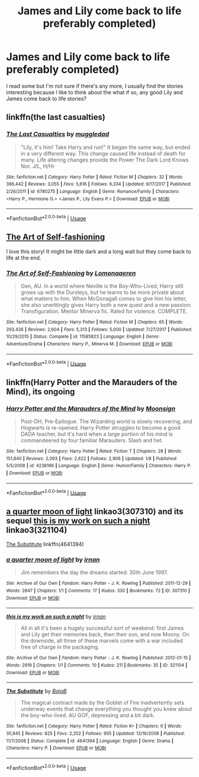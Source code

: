 #+TITLE: James and Lily come back to life preferably completed)

* James and Lily come back to life preferably completed)
:PROPERTIES:
:Author: beccaslays
:Score: 3
:DateUnix: 1557801751.0
:DateShort: 2019-May-14
:END:
I read some but I'm not sure if there's any more, I usually find the stories interesting because I like to think about the what if so, any good Lily and James come back to life stories?


** linkffn(the last casualties)
:PROPERTIES:
:Author: Namzeh011
:Score: 2
:DateUnix: 1557822254.0
:DateShort: 2019-May-14
:END:

*** [[https://www.fanfiction.net/s/6780275/1/][*/The Last Casualties/*]] by [[https://www.fanfiction.net/u/1510989/muggledad][/muggledad/]]

#+begin_quote
  "Lily, it's him! Take Harry and run!" It began the same way, but ended in a very different way. This change caused life instead of death for many. Life altering changes provide the Power The Dark Lord Knows Not. J/L, H/Hr
#+end_quote

^{/Site/:} ^{fanfiction.net} ^{*|*} ^{/Category/:} ^{Harry} ^{Potter} ^{*|*} ^{/Rated/:} ^{Fiction} ^{M} ^{*|*} ^{/Chapters/:} ^{32} ^{*|*} ^{/Words/:} ^{386,442} ^{*|*} ^{/Reviews/:} ^{3,055} ^{*|*} ^{/Favs/:} ^{5,616} ^{*|*} ^{/Follows/:} ^{6,334} ^{*|*} ^{/Updated/:} ^{9/17/2017} ^{*|*} ^{/Published/:} ^{2/26/2011} ^{*|*} ^{/id/:} ^{6780275} ^{*|*} ^{/Language/:} ^{English} ^{*|*} ^{/Genre/:} ^{Romance/Family} ^{*|*} ^{/Characters/:} ^{<Harry} ^{P.,} ^{Hermione} ^{G.>} ^{<James} ^{P.,} ^{Lily} ^{Evans} ^{P.>} ^{*|*} ^{/Download/:} ^{[[http://www.ff2ebook.com/old/ffn-bot/index.php?id=6780275&source=ff&filetype=epub][EPUB]]} ^{or} ^{[[http://www.ff2ebook.com/old/ffn-bot/index.php?id=6780275&source=ff&filetype=mobi][MOBI]]}

--------------

*FanfictionBot*^{2.0.0-beta} | [[https://github.com/tusing/reddit-ffn-bot/wiki/Usage][Usage]]
:PROPERTIES:
:Author: FanfictionBot
:Score: 2
:DateUnix: 1557822289.0
:DateShort: 2019-May-14
:END:


** [[https://m.fanfiction.net/s/11585823/1/][The Art of Self-fashioning]]

I love this story! It might be little dark and a long wait but they come back to life at the end.
:PROPERTIES:
:Author: jayswandschrank
:Score: 1
:DateUnix: 1557828749.0
:DateShort: 2019-May-14
:END:

*** [[https://www.fanfiction.net/s/11585823/1/][*/The Art of Self-Fashioning/*]] by [[https://www.fanfiction.net/u/1265079/Lomonaaeren][/Lomonaaeren/]]

#+begin_quote
  Gen, AU. In a world where Neville is the Boy-Who-Lived, Harry still grows up with the Dursleys, but he learns to be more private about what matters to him. When McGonagall comes to give him his letter, she also unwittingly gives Harry both a new quest and a new passion: Transfiguration. Mentor Minerva fic. Rated for violence. COMPLETE.
#+end_quote

^{/Site/:} ^{fanfiction.net} ^{*|*} ^{/Category/:} ^{Harry} ^{Potter} ^{*|*} ^{/Rated/:} ^{Fiction} ^{M} ^{*|*} ^{/Chapters/:} ^{65} ^{*|*} ^{/Words/:} ^{293,426} ^{*|*} ^{/Reviews/:} ^{2,604} ^{*|*} ^{/Favs/:} ^{5,313} ^{*|*} ^{/Follows/:} ^{5,000} ^{*|*} ^{/Updated/:} ^{7/27/2017} ^{*|*} ^{/Published/:} ^{10/29/2015} ^{*|*} ^{/Status/:} ^{Complete} ^{*|*} ^{/id/:} ^{11585823} ^{*|*} ^{/Language/:} ^{English} ^{*|*} ^{/Genre/:} ^{Adventure/Drama} ^{*|*} ^{/Characters/:} ^{Harry} ^{P.,} ^{Minerva} ^{M.} ^{*|*} ^{/Download/:} ^{[[http://www.ff2ebook.com/old/ffn-bot/index.php?id=11585823&source=ff&filetype=epub][EPUB]]} ^{or} ^{[[http://www.ff2ebook.com/old/ffn-bot/index.php?id=11585823&source=ff&filetype=mobi][MOBI]]}

--------------

*FanfictionBot*^{2.0.0-beta} | [[https://github.com/tusing/reddit-ffn-bot/wiki/Usage][Usage]]
:PROPERTIES:
:Author: FanfictionBot
:Score: 1
:DateUnix: 1557828757.0
:DateShort: 2019-May-14
:END:


** linkffn(Harry Potter and the Marauders of the Mind), its ongoing
:PROPERTIES:
:Author: natus92
:Score: 1
:DateUnix: 1557844167.0
:DateShort: 2019-May-14
:END:

*** [[https://www.fanfiction.net/s/4238196/1/][*/Harry Potter and the Marauders of the Mind/*]] by [[https://www.fanfiction.net/u/1210536/Moonsign][/Moonsign/]]

#+begin_quote
  Post-DH, Pre-Epilogue. The Wizarding world is slowly recovering, and Hogwarts is re-opened. Harry Potter struggles to become a good DADA teacher, but it's hard when a large portion of his mind is commandeered by four familiar Marauders. Slash and het.
#+end_quote

^{/Site/:} ^{fanfiction.net} ^{*|*} ^{/Category/:} ^{Harry} ^{Potter} ^{*|*} ^{/Rated/:} ^{Fiction} ^{T} ^{*|*} ^{/Chapters/:} ^{28} ^{*|*} ^{/Words/:} ^{151,840} ^{*|*} ^{/Reviews/:} ^{2,093} ^{*|*} ^{/Favs/:} ^{2,622} ^{*|*} ^{/Follows/:} ^{2,906} ^{*|*} ^{/Updated/:} ^{1/8} ^{*|*} ^{/Published/:} ^{5/5/2008} ^{*|*} ^{/id/:} ^{4238196} ^{*|*} ^{/Language/:} ^{English} ^{*|*} ^{/Genre/:} ^{Humor/Family} ^{*|*} ^{/Characters/:} ^{Harry} ^{P.} ^{*|*} ^{/Download/:} ^{[[http://www.ff2ebook.com/old/ffn-bot/index.php?id=4238196&source=ff&filetype=epub][EPUB]]} ^{or} ^{[[http://www.ff2ebook.com/old/ffn-bot/index.php?id=4238196&source=ff&filetype=mobi][MOBI]]}

--------------

*FanfictionBot*^{2.0.0-beta} | [[https://github.com/tusing/reddit-ffn-bot/wiki/Usage][Usage]]
:PROPERTIES:
:Author: FanfictionBot
:Score: 1
:DateUnix: 1557844200.0
:DateShort: 2019-May-14
:END:


** [[https://archiveofourown.org/works/307310][a quarter moon of light]] linkao3(307310) and its sequel [[https://archiveofourown.org/works/321104][this is my work on such a night]] linkao3(321104)

[[https://www.fanfiction.net/s/4641394/1/The-Substitute][The Substitute]] linkffn(4641394)
:PROPERTIES:
:Author: siderumincaelo
:Score: 1
:DateUnix: 1557845506.0
:DateShort: 2019-May-14
:END:

*** [[https://archiveofourown.org/works/307310][*/a quarter moon of light/*]] by [[https://www.archiveofourown.org/users/irnan/pseuds/irnan][/irnan/]]

#+begin_quote
  Jim remembers the day the dreams started: 30th June 1997.
#+end_quote

^{/Site/:} ^{Archive} ^{of} ^{Our} ^{Own} ^{*|*} ^{/Fandom/:} ^{Harry} ^{Potter} ^{-} ^{J.} ^{K.} ^{Rowling} ^{*|*} ^{/Published/:} ^{2011-12-29} ^{*|*} ^{/Words/:} ^{2847} ^{*|*} ^{/Chapters/:} ^{1/1} ^{*|*} ^{/Comments/:} ^{17} ^{*|*} ^{/Kudos/:} ^{330} ^{*|*} ^{/Bookmarks/:} ^{72} ^{*|*} ^{/ID/:} ^{307310} ^{*|*} ^{/Download/:} ^{[[https://archiveofourown.org/downloads/307310/a%20quarter%20moon%20of%20light.epub?updated_at=1387518064][EPUB]]} ^{or} ^{[[https://archiveofourown.org/downloads/307310/a%20quarter%20moon%20of%20light.mobi?updated_at=1387518064][MOBI]]}

--------------

[[https://archiveofourown.org/works/321104][*/this is my work on such a night/*]] by [[https://www.archiveofourown.org/users/irnan/pseuds/irnan][/irnan/]]

#+begin_quote
  All in all it's been a hugely successful sort of weekend: first James and Lily get their memories back, then their son, and now Moony. On the downside, all three of these marvels come with a war included free of charge in the packaging.
#+end_quote

^{/Site/:} ^{Archive} ^{of} ^{Our} ^{Own} ^{*|*} ^{/Fandom/:} ^{Harry} ^{Potter} ^{-} ^{J.} ^{K.} ^{Rowling} ^{*|*} ^{/Published/:} ^{2012-01-15} ^{*|*} ^{/Words/:} ^{2919} ^{*|*} ^{/Chapters/:} ^{1/1} ^{*|*} ^{/Comments/:} ^{10} ^{*|*} ^{/Kudos/:} ^{211} ^{*|*} ^{/Bookmarks/:} ^{35} ^{*|*} ^{/ID/:} ^{321104} ^{*|*} ^{/Download/:} ^{[[https://archiveofourown.org/downloads/321104/this%20is%20my%20work%20on%20such.epub?updated_at=1387595584][EPUB]]} ^{or} ^{[[https://archiveofourown.org/downloads/321104/this%20is%20my%20work%20on%20such.mobi?updated_at=1387595584][MOBI]]}

--------------

[[https://www.fanfiction.net/s/4641394/1/][*/The Substitute/*]] by [[https://www.fanfiction.net/u/943028/BajaB][/BajaB/]]

#+begin_quote
  The magical contract made by the Goblet of Fire inadvertently sets underway events that change everything you thought you knew about the boy-who-lived. AU GOF, depressing and a bit dark.
#+end_quote

^{/Site/:} ^{fanfiction.net} ^{*|*} ^{/Category/:} ^{Harry} ^{Potter} ^{*|*} ^{/Rated/:} ^{Fiction} ^{K+} ^{*|*} ^{/Chapters/:} ^{6} ^{*|*} ^{/Words/:} ^{35,945} ^{*|*} ^{/Reviews/:} ^{825} ^{*|*} ^{/Favs/:} ^{2,252} ^{*|*} ^{/Follows/:} ^{955} ^{*|*} ^{/Updated/:} ^{12/16/2008} ^{*|*} ^{/Published/:} ^{11/7/2008} ^{*|*} ^{/Status/:} ^{Complete} ^{*|*} ^{/id/:} ^{4641394} ^{*|*} ^{/Language/:} ^{English} ^{*|*} ^{/Genre/:} ^{Drama} ^{*|*} ^{/Characters/:} ^{Harry} ^{P.} ^{*|*} ^{/Download/:} ^{[[http://www.ff2ebook.com/old/ffn-bot/index.php?id=4641394&source=ff&filetype=epub][EPUB]]} ^{or} ^{[[http://www.ff2ebook.com/old/ffn-bot/index.php?id=4641394&source=ff&filetype=mobi][MOBI]]}

--------------

*FanfictionBot*^{2.0.0-beta} | [[https://github.com/tusing/reddit-ffn-bot/wiki/Usage][Usage]]
:PROPERTIES:
:Author: FanfictionBot
:Score: 2
:DateUnix: 1557845521.0
:DateShort: 2019-May-14
:END:
